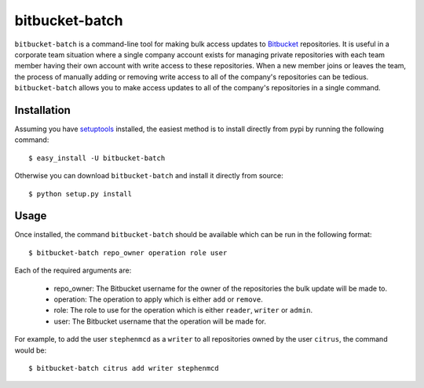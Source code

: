 
===============
bitbucket-batch
===============

``bitbucket-batch`` is a command-line tool for making bulk access updates to 
`Bitbucket`_ repositories. It is useful in a corporate team situation where 
a single company account exists for managing private repositories with each 
team member having their own account with write access to these repositories.
When a new member joins or leaves the team, the process of manually adding or 
removing write access to all of the company's repositories can be tedious.
``bitbucket-batch`` allows you to make access updates to all of the company's 
repositories in a single command.

Installation
============

Assuming you have `setuptools`_ installed, the easiest method is to install 
directly from pypi by running the following command::

    $ easy_install -U bitbucket-batch

Otherwise you can download ``bitbucket-batch`` and install it directly from 
source::

    $ python setup.py install
    
Usage
=====

Once installed, the command ``bitbucket-batch`` should be available which 
can be run in the following format::

    $ bitbucket-batch repo_owner operation role user

Each of the required arguments are:

  * repo_owner: The Bitbucket username for the owner of the repositories the bulk update will be made to.
  * operation: The operation to apply which is either ``add`` or ``remove``.
  * role: The role to use for the operation which is either ``reader``, ``writer`` or ``admin``.
  * user: The Bitbucket username that the operation will be made for.
  
For example, to add the user ``stephenmcd`` as a ``writer`` to all 
repositories owned by the user ``citrus``, the command would be::

    $ bitbucket-batch citrus add writer stephenmcd
    
.. _`Bitbucket`: http://bitbucket.org/
.. _`setuptools`: http://pypi.python.org/pypi/setuptools

